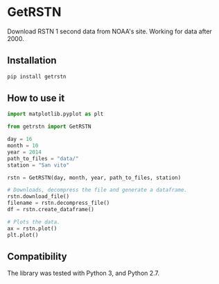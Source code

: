 * GetRSTN

Download RSTN 1 second data from NOAA's site. Working for data after 2000.

** Installation

#+BEGIN_SRC bash
pip install getrstn
#+END_SRC

** How to use it

#+BEGIN_SRC python
import matplotlib.pyplot as plt

from getrstn import GetRSTN

day = 16
month = 10
year = 2014
path_to_files = "data/"
station = "San vito"

rstn = GetRSTN(day, month, year, path_to_files, station)

# Downloads, decompress the file and generate a dataframe.
rstn.download_file()
filename = rstn.decompress_file()
df = rstn.create_dataframe()

# Plots the data.
ax = rstn.plot()
plt.plot()
#+END_SRC

** Compatibility

The library was tested with Python 3, and Python 2.7.
